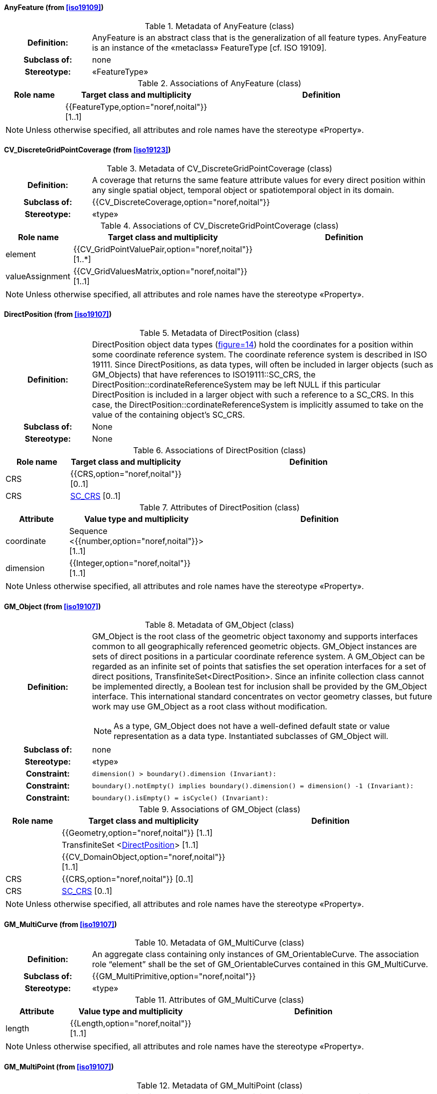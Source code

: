 [[AnyFeature-section]]
==== AnyFeature (from <<iso19109>>)

.Metadata of AnyFeature (class)
[cols="1a,4a"]
|===
h|Definition: | AnyFeature is an abstract class that is the generalization of all feature types. AnyFeature is an instance of the «metaclass» FeatureType [cf. ISO 19109].
h|Subclass of: | none
h|Stereotype: | «FeatureType»
|===

.Associations of AnyFeature (class)
[cols="15a,20a,60a",options="header"]
|===
| Role name | Target class and multiplicity | Definition
|
|{{FeatureType,option="noref,noital"}} [1..1]
|
|===

[NOTE,keep-separate=true]
====
Unless otherwise specified, all attributes and role names have the stereotype
«Property».
====


[[CV_DiscreteGridPointCoverage-section]]
==== CV_DiscreteGridPointCoverage (from <<iso19123>>)

.Metadata of CV_DiscreteGridPointCoverage (class)
[cols="1a,4a"]
|===
h|Definition: | A coverage that returns the same feature attribute values for every direct position within any single spatial object, temporal object or spatiotemporal object in its domain.
h|Subclass of: | {{CV_DiscreteCoverage,option="noref,noital"}}
h|Stereotype: | «type»
|===

.Associations of CV_DiscreteGridPointCoverage (class)
[cols="15a,20a,60a",options="header"]
|===
| Role name | Target class and multiplicity | Definition
| element
|{{CV_GridPointValuePair,option="noref,noital"}} [1..*]
|
| valueAssignment
|{{CV_GridValuesMatrix,option="noref,noital"}} [1..1]
|
|===

[NOTE,keep-separate=true]
====
Unless otherwise specified, all attributes and role names have the stereotype
«Property».
====


[[DirectPosition-section]]
==== DirectPosition (from <<iso19107>>)

.Metadata of DirectPosition (class)
[cols="1a,4a"]
|===
h|Definition: | DirectPosition object data types (<<iso19107,figure=14>>) hold the coordinates for a position within some coordinate reference system. The coordinate reference system is described in ISO 19111. Since DirectPositions, as data types, will often be included in larger objects (such as GM_Objects) that have references to ISO19111::SC_CRS, the DirectPosition::cordinateReferenceSystem may be left NULL if this particular DirectPosition is included in a larger object with such a reference to a SC_CRS. In this case, the DirectPosition::cordinateReferenceSystem is implicitly assumed to take on the value of the containing object's SC_CRS.
h|Subclass of: | None
h|Stereotype: | None
|===

.Associations of DirectPosition (class)
[cols="15a,20a,60a",options="header"]
|===
| Role name | Target class and multiplicity | Definition
| CRS |{{CRS,option="noref,noital"}} [0..1]|
| CRS |<<SC_CRS-section,SC_CRS>> [0..1]|
|===

.Attributes of DirectPosition (class)
[cols="15a,20a,60a",options="header"]
|===
| Attribute | Value type and multiplicity | Definition
| coordinate   |Sequence <{{number,option="noref,noital"}}> [1..1]|
| dimension   |{{Integer,option="noref,noital"}} [1..1] |
|===

[NOTE,keep-separate=true]
====
Unless otherwise specified, all attributes and role names have the stereotype
«Property».
====


[[GM_Object-section]]
==== GM_Object (from <<iso19107>>)

.Metadata of GM_Object (class)
[cols="1a,4a"]
|===
h|Definition: | GM_Object is the root class of the geometric object taxonomy and supports interfaces common to all geographically referenced geometric objects. GM_Object instances are sets of direct positions in a particular coordinate reference system. A GM_Object can be regarded as an infinite set of points that satisfies the set operation interfaces for a set of direct positions, TransfiniteSet<DirectPosition>. Since an infinite collection class cannot be implemented directly, a Boolean test for inclusion shall be provided by the GM_Object interface. This international standard concentrates on vector geometry classes, but future work may use GM_Object as a root class without modification.

NOTE: As a type, GM_Object does not have a well-defined default state or value representation as a data type. Instantiated subclasses of GM_Object will.

h|Subclass of: | none
h|Stereotype: | «type»
h|Constraint: | `dimension() >  boundary().dimension (Invariant):`
h|Constraint: | `boundary().notEmpty() implies boundary().dimension() = dimension() -1 (Invariant):`
h|Constraint: | `boundary().isEmpty() = isCycle() (Invariant):`
|===

.Associations of GM_Object (class)
[cols="15a,20a,60a",options="header"]
|===
| Role name | Target class and multiplicity | Definition

|
|{{Geometry,option="noref,noital"}} [1..1]
|

|
|TransfiniteSet <<<DirectPosition-section,DirectPosition>>> [1..1]
|

|
|{{CV_DomainObject,option="noref,noital"}} [1..1]
|

| CRS
|{{CRS,option="noref,noital"}} [0..1]
|

| CRS
|<<SC_CRS-section,SC_CRS>> [0..1]
|

|===

[NOTE,keep-separate=true]
====
Unless otherwise specified, all attributes and role names have the stereotype
«Property».
====


[[GM_MultiCurve-section]]
==== GM_MultiCurve (from <<iso19107>>)

.Metadata of GM_MultiCurve (class)
[cols="1a,4a"]
|===
h|Definition: | An aggregate class containing only instances of GM_OrientableCurve. The association role “element” shall be the set of GM_OrientableCurves contained in this GM_MultiCurve.
h|Subclass of: | {{GM_MultiPrimitive,option="noref,noital"}}
h|Stereotype: | «type»
|===

.Attributes of GM_MultiCurve (class)
[cols="15a,20a,60a",options="header"]
|===
| Attribute | Value type and multiplicity | Definition

| length  |{{Length,option="noref,noital"}} [1..1] |
|===

[NOTE,keep-separate=true]
====
Unless otherwise specified, all attributes and role names have the stereotype
«Property».
====


[[GM_MultiPoint-section]]
==== GM_MultiPoint (from <<iso19107>>)

.Metadata of GM_MultiPoint (class)
[cols="1a,4a"]
|===
h|Definition: | GM_MultiPoint is an aggregate class containing only points. The association role “element” shall be the set of GM_Points contained in this GM_MultiPoint.
h|Subclass of: | {{GM_MultiPrimitive,option="noref,noital"}}
h|Stereotype: | «type»
|===

.Attributes of GM_MultiPoint (class)
[cols="15a,20a,60a",options="header"]
|===
| Attribute | Value type and multiplicity | Definition

| position   | Set <<<DirectPosition-section,DirectPosition>>> [1..1] |
|===

[NOTE,keep-separate=true]
====
Unless otherwise specified, all attributes and role names have the stereotype
«Property».
====


[[GM_MultiSurface-section]]
==== GM_MultiSurface (from <<iso19107>>)

.Metadata of GM_MultiSurface (class)
[cols="1a,4a"]
|===
h|Definition: | An aggregate class containing only instances of GM_OrientableSurface. The association role “element” shall be the set of GM_OrientableSurfaces contained in this GM_MultiSurface.
h|Subclass of: | {{GM_MultiPrimitive,option="noref,noital"}}
h|Stereotype: | «type»
|===

.Attributes of GM_MultiSurface (class)
[cols="15a,20a,60a",options="header"]
|===
| Attribute | Value type and multiplicity | Definition

| area   |{{Area,option="noref,noital"}} [1..1] |

| perimeter   |{{Length,option="noref,noital"}} [1..1] |
|===

[NOTE,keep-separate=true]
====
Unless otherwise specified, all attributes and role names have the stereotype
«Property».
====


[[GM_Point-section]]
==== GM_Point (from <<iso19107>>)

.Metadata of GM_Point (class)
[cols="1a,4a"]
|===
h|Definition: | GM_Point is the basic data type for a geometric object consisting of one and only one point.
h|Subclass of: | {{GM_Primitive,option="noref,noital"}}
h|Stereotype: | «type»
|===

.Associations of GM_Point (class)
[cols="15a,20a,60a",options="header"]
|===
| Role name | Target class and multiplicity | Definition
|
|{{Point,option="noref,noital"}} [1..1]
|
| composite
|{{GM_CompositePoint,option="noref,noital"}} [0..*]
|
|===

.Attributes of GM_Point (class)
[cols="15a,20a,60a",options="header"]
|===
| Attribute | Value type and multiplicity | Definition

| position   |<<DirectPosition-section,DirectPosition>> [1..1]  |The attribute "position" shall be the DirectPosition of this GM_Point.

NOTE: In most cases, the state of a GM_Point is fully determined by its position attribute. The only exception to this is if the GM_Point has been subclassed to provide additional non-geometric information such as symbology.
|===

[NOTE,keep-separate=true]
====
Unless otherwise specified, all attributes and role names have the stereotype
«Property».
====


[[GM_Solid-section]]
==== GM_Solid (from <<iso19107>>)

.Metadata of GM_Solid (class)
[cols="1a,4a"]
|===
h|Definition: | GM_Solid, a subclass of GM_Primitive, is the basis for 3-dimensional geometry. The extent of a solid is defined by the boundary surfaces.
h|Subclass of: | {{GM_Primitive,option="noref,noital"}}
h|Stereotype: | «type»
|===

.Associations of GM_Solid (class)
[cols="15a,20a,60a",options="header"]
|===
| Role name | Target class and multiplicity | Definition
| composite
|{{GM_CompositeSolid,option="noref,noital"}} [0..*]
|
|
|{{Solid,option="noref,noital"}} [1..1]
|
|===

[NOTE,keep-separate=true]
====
Unless otherwise specified, all attributes and role names have the stereotype
«Property».
====


[[GM_Surface-section]]
==== GM_Surface (from <<iso19107>>)

.Metadata of GM_Surface (class)
[cols="1a,4a"]
|===
h|Definition: | GM_Surface is a subclass of GM_Primitive and is the basis for 2-dimensional geometry. Unorientable surfaces such as the Möbius band are not allowed. The orientation of a surface chooses an "up" direction through the choice of the upward normal, which, if the surface is not a cycle, is the side of the surface from which the exterior boundary appears counterclockwise. Reversal of the surface orientation reverses the curve orientation of each boundary component, and interchanges the conceptual "up" and "down" direction of the surface. If the surface is the boundary of a solid, the "up" direction is usually outward. For closed surfaces, which have no boundary, the up direction is that of the surface patches, which must be consistent with one another. Its included GM_SurfacePatches describe the interior structure of a GM_Surface.

NOTE: Other than the restriction on orientability, no other "validity" condition is required for GM_Surface.

h|Subclass of: | {{GM_OrientableSurface,option="noref,noital"}}
h|Stereotype: | «type»
|===

.Associations of GM_Surface (class)
[cols="15a,20a,60a",options="header"]
|===
| Role name | Target class and multiplicity | Definition
|
|{{GM_GenericSurface,option="noref,noital"}} [1..1]
|
|===

[NOTE,keep-separate=true]
====
Unless otherwise specified, all attributes and role names have the stereotype
«Property».
====


[[GM_Tin-section]]
==== GM_Tin (from <<iso19107>>)

.Metadata of GM_Tin (class)
[cols="1a,4a"]
|===
h|Definition: | A GM_Tin is a GM_TriangulatedSurface that uses the Delaunay algorithm or a similar algorithm complemented with consideration for breaklines, stoplines and maximum length of triangle sides (<<iso19107,figure=22>>). These networks satisfy the Delaunay criterion away from the modifications: For each triangle in the network, the circle passing through its vertexes does not contain, in its interior, the vertex of any other triangle.
h|Subclass of: | <<GM_TriangulatedSurface-section,GM_TriangulatedSurface>>
h|Stereotype: | «type»
|===

.Attributes of GM_Tin (class)
[cols="15a,20a,60a",options="header"]
|===
| Attribute | Value type and multiplicity | Definition

| breakLines   |Set <{{GM_LineString,option="noref,noital"}}> [1..1] |

| controlPoint   |{{GM_Position,option="noref,noital"}}  [3..*] |

| maxLength   |{{Distance,option="noref,noital"}} [1..1] |

| stopLines   |Set <{{GM_LineString,option="noref,noital"}}> [1..1] |
|===

[NOTE,keep-separate=true]
====
Unless otherwise specified, all attributes and role names have the stereotype
«Property».
====


[[GM_TriangulatedSurface-section]]
==== GM_TriangulatedSurface (from <<iso19107>>)

.Metadata of GM_TriangulatedSurface (class)
[cols="1a,4a"]
|===
h|Definition: | A GM_TriangulatedSurface is a GM_PolyhedralSurface that is composed only of triangles (GM_Triangle). There is no restriction on how the triangulation is derived.
h|Subclass of: | {{GM_PolyhedralSurface,option="noref,noital"}}
h|Stereotype: | «type»
|===

[NOTE,keep-separate=true]
====
Unless otherwise specified, all attributes and role names have the stereotype
«Property».
====


[[SC_CRS-section]]
==== SC_CRS (from <<iso19111>>)

.Metadata of SC_CRS (class)
[cols="1a,4a"]
|===
h|Definition: | Coordinate reference system which is usually single but may be compound.
h|Subclass of: | {{IO_IdentifiedObjectBase,option="noref,noital"}}, {{RS_ReferenceSystem,option="noref,noital"}}
h|Stereotype: | «type»
|===

.Associations of SC_CRS (class)
[cols="15a,20a,60a",options="header"]
|===
| Role name | Target class and multiplicity | Definition
| coordOperationTo
|{{CC_CoordinateOperation,option="noref,noital"}} [0..*]
|Not-navigable association from a Coordinate Operation that uses ths CRS as its targetCRS.
| grid
|{{CV_ReferenceableGrid,option="noref,noital"}} [0..*]
|
|===

.Attributes of SC_CRS (class)
[cols="15a,20a,60a",options="header"]
|===
| Attribute | Value type and multiplicity | Definition

| scope   |{{CharacterString,option="noref,noital"}}  [1..*] |Description of usage, or limitations of usage, for which this CRS is valid. If unknown, enter "not known".
|===

[NOTE,keep-separate=true]
====
Unless otherwise specified, all attributes and role names have the stereotype
«Property».
====


[[TM_Position-section]]
==== TM_Position (from <<iso19108>>)

.Metadata of TM_Position (class)
[cols="1a,4a"]
|===
h|Definition: | TM_Position is a union class that consists of one of the data types listed as its attributes. Date, Time, and DateTime are basic data types defined in ISO/TS 19103.
h|Subclass of: | None
h|Stereotype: | «Union»
|===

.Attributes of TM_Position (class)
[cols="15a,20a,60a",options="header"]
|===
| Attribute | Value type and multiplicity | Definition

| anyOther   |{{TM_TemporalPosition,option="noref,noital"}} [1..1] |

| date8601   |{{Date,option="noref,noital"}} [1..1] |

| time8601   |{{Time,option="noref,noital"}} [1..1] |

| dateTime8601   |{{DateTime,option="noref,noital"}} [1..1] |
|===

[NOTE,keep-separate=true]
====
Unless otherwise specified, all attributes and role names have the stereotype
«Property».
====


